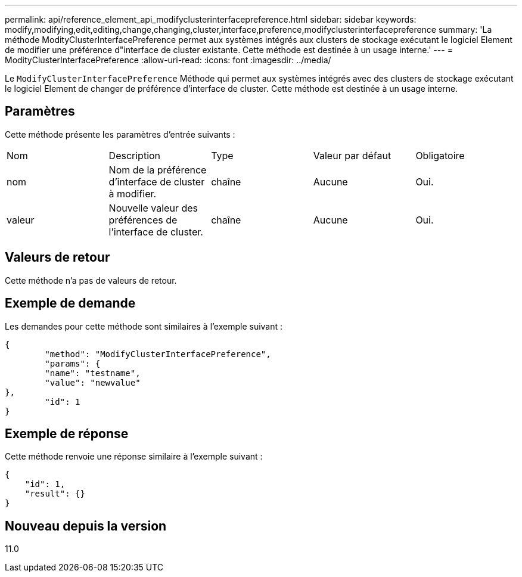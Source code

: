 ---
permalink: api/reference_element_api_modifyclusterinterfacepreference.html 
sidebar: sidebar 
keywords: modify,modifying,edit,editing,change,changing,cluster,interface,preference,modifyclusterinterfacepreference 
summary: 'La méthode ModityClusterInterfacePreference permet aux systèmes intégrés aux clusters de stockage exécutant le logiciel Element de modifier une préférence d"interface de cluster existante. Cette méthode est destinée à un usage interne.' 
---
= ModityClusterInterfacePreference
:allow-uri-read: 
:icons: font
:imagesdir: ../media/


[role="lead"]
Le `ModifyClusterInterfacePreference` Méthode qui permet aux systèmes intégrés avec des clusters de stockage exécutant le logiciel Element de changer de préférence d'interface de cluster. Cette méthode est destinée à un usage interne.



== Paramètres

Cette méthode présente les paramètres d'entrée suivants :

|===


| Nom | Description | Type | Valeur par défaut | Obligatoire 


 a| 
nom
 a| 
Nom de la préférence d'interface de cluster à modifier.
 a| 
chaîne
 a| 
Aucune
 a| 
Oui.



 a| 
valeur
 a| 
Nouvelle valeur des préférences de l'interface de cluster.
 a| 
chaîne
 a| 
Aucune
 a| 
Oui.

|===


== Valeurs de retour

Cette méthode n'a pas de valeurs de retour.



== Exemple de demande

Les demandes pour cette méthode sont similaires à l'exemple suivant :

[listing]
----
{
	"method": "ModifyClusterInterfacePreference",
	"params": {
	"name": "testname",
	"value": "newvalue"
},
	"id": 1
}
----


== Exemple de réponse

Cette méthode renvoie une réponse similaire à l'exemple suivant :

[listing]
----
{
    "id": 1,
    "result": {}
}
----


== Nouveau depuis la version

11.0
